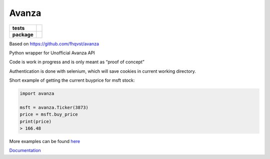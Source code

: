 Avanza
======

=========== ====
**tests**   |lint|
            |docs|
**package** |pypi_version|
            |pypi_license|
            |pypi_pversion|
=========== ====

Based on https://github.com/fhqvst/avanza

Python wrapper for Unofficial Avanza API

Code is work in progress and is only meant as “proof of concept”

Authentication is done with selenium, which will save cookies in current
working directory.

Short example of getting the current buyprice for msft stock:

.. code:: python

   import avanza

   msft = avanza.Ticker(3873)
   price = msft.buy_price
   print(price)
   > 166.48

More examples can be found
`here <https://github.com/North14/avanza-client>`__

`Documentation <https://avanza.readthedocs.io/en/latest/>`__

.. |docs| image:: https://img.shields.io/readthedocs/avanza?style=flat-square&logo=read-the-docs
   :target: https://avanza.readthedocs.io/
   :alt: Read the Docs

.. |lint| image:: https://img.shields.io/github/workflow/status/North14/avanza/Python\ lint?style=flat-square&logo=github&label=lint\ and\ test
   :alt: GitHub Workflow Status

.. |pypi_version| image:: https://img.shields.io/pypi/v/avanza?style=flat-square&logo=pypi
   :target: https://pypi.org/project/Avanza/
   :alt: PyPI

.. |pypi_license| image:: https://img.shields.io/pypi/l/avanza?style=flat-square&logo=pypi
   :target: https://pypi.org/project/Avanza/
   :alt: PyPI - License

.. |pypi_pversion| image:: https://img.shields.io/pypi/pyversions/avanza?style=flat-square&logo=pypi
   :target: https://pypi.org/project/Avanza/
   :alt: PyPI - Python Version

